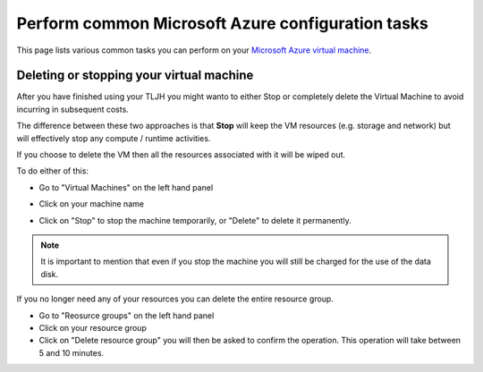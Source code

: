 .. _howto/providers/azure:

==================================================
Perform common Microsoft Azure configuration tasks
==================================================

This page lists various common tasks you can perform on your
`Microsoft Azure virtual machine <https://azure.microsoft.com/services/virtual-machines/?WT.mc_id=TLJH-github-taallard>`_.

.. _howto/providers/azure/resize:

Deleting or stopping your virtual machine
===========================================

After you have finished using your TLJH you might wanto to either Stop or completely delete the Virtual Machine to avoid incurring in subsequent costs. 

The difference between these two approaches is that **Stop** will keep the VM resources (e.g. storage and network) but will effectively stop any compute / runtime activities. 

If you choose to delete the VM then all the resources associated with it will be wiped out.

To do either of this:

* Go to "Virtual Machines" on the left hand panel
* Click on your machine name
* Click on "Stop" to stop the machine temporarily, or "Delete" to delete it permanently.

    .. image:: ../../images/providers/azure/delete-vm.png
        :alt: Delete vm

.. note:: It is important to mention that even if you stop the machine you will still be charged for the use of the data disk.

If you no longer need any of your resources you can delete the entire resource group.

* Go to "Reosurce groups" on the left hand panel
* Click on your resource group
* Click on "Delete resource group" you will then be asked to confirm the operation.  This operation will take between 5 and 10 minutes.
